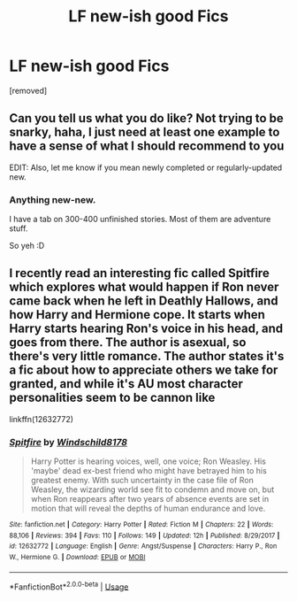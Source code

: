 #+TITLE: LF new-ish good Fics

* LF new-ish good Fics
:PROPERTIES:
:Author: Goochmagooch
:Score: 9
:DateUnix: 1527078440.0
:DateShort: 2018-May-23
:FlairText: Request
:END:
[removed]


** Can you tell us what you do like? Not trying to be snarky, haha, I just need at least one example to have a sense of what I should recommend to you

EDIT: Also, let me know if you mean newly completed or regularly-updated new.
:PROPERTIES:
:Author: AnhartClear
:Score: 1
:DateUnix: 1527098694.0
:DateShort: 2018-May-23
:END:

*** Anything new-new.

I have a tab on 300-400 unfinished stories. Most of them are adventure stuff.

So yeh :D
:PROPERTIES:
:Author: Goochmagooch
:Score: 1
:DateUnix: 1527099110.0
:DateShort: 2018-May-23
:END:


** I recently read an interesting fic called Spitfire which explores what would happen if Ron never came back when he left in Deathly Hallows, and how Harry and Hermione cope. It starts when Harry starts hearing Ron's voice in his head, and goes from there. The author is asexual, so there's very little romance. The author states it's a fic about how to appreciate others we take for granted, and while it's AU most character personalities seem to be cannon like

linkffn(12632772)
:PROPERTIES:
:Author: Redhotlipstik
:Score: 1
:DateUnix: 1527089395.0
:DateShort: 2018-May-23
:END:

*** [[https://www.fanfiction.net/s/12632772/1/][*/Spitfire/*]] by [[https://www.fanfiction.net/u/1504180/Windschild8178][/Windschild8178/]]

#+begin_quote
  Harry Potter is hearing voices, well, one voice; Ron Weasley. His 'maybe' dead ex-best friend who might have betrayed him to his greatest enemy. With such uncertainty in the case file of Ron Weasley, the wizarding world see fit to condemn and move on, but when Ron reappears after two years of absence events are set in motion that will reveal the depths of human endurance and love.
#+end_quote

^{/Site/:} ^{fanfiction.net} ^{*|*} ^{/Category/:} ^{Harry} ^{Potter} ^{*|*} ^{/Rated/:} ^{Fiction} ^{M} ^{*|*} ^{/Chapters/:} ^{22} ^{*|*} ^{/Words/:} ^{88,106} ^{*|*} ^{/Reviews/:} ^{394} ^{*|*} ^{/Favs/:} ^{110} ^{*|*} ^{/Follows/:} ^{149} ^{*|*} ^{/Updated/:} ^{12h} ^{*|*} ^{/Published/:} ^{8/29/2017} ^{*|*} ^{/id/:} ^{12632772} ^{*|*} ^{/Language/:} ^{English} ^{*|*} ^{/Genre/:} ^{Angst/Suspense} ^{*|*} ^{/Characters/:} ^{Harry} ^{P.,} ^{Ron} ^{W.,} ^{Hermione} ^{G.} ^{*|*} ^{/Download/:} ^{[[http://www.ff2ebook.com/old/ffn-bot/index.php?id=12632772&source=ff&filetype=epub][EPUB]]} ^{or} ^{[[http://www.ff2ebook.com/old/ffn-bot/index.php?id=12632772&source=ff&filetype=mobi][MOBI]]}

--------------

*FanfictionBot*^{2.0.0-beta} | [[https://github.com/tusing/reddit-ffn-bot/wiki/Usage][Usage]]
:PROPERTIES:
:Author: FanfictionBot
:Score: 1
:DateUnix: 1527089413.0
:DateShort: 2018-May-23
:END:
